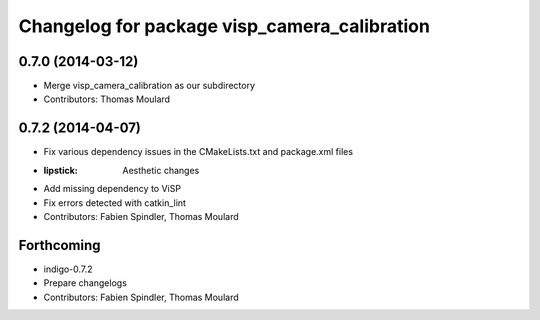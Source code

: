 ^^^^^^^^^^^^^^^^^^^^^^^^^^^^^^^^^^^^^^^^^^^^^
Changelog for package visp_camera_calibration
^^^^^^^^^^^^^^^^^^^^^^^^^^^^^^^^^^^^^^^^^^^^^

0.7.0 (2014-03-12)
------------------
* Merge visp_camera_calibration as our subdirectory
* Contributors: Thomas Moulard

0.7.2 (2014-04-07)
------------------
* Fix various dependency issues in the CMakeLists.txt and package.xml files
* :lipstick: Aesthetic changes
* Add missing dependency to ViSP
* Fix errors detected with catkin_lint
* Contributors: Fabien Spindler, Thomas Moulard

Forthcoming
-----------
* indigo-0.7.2
* Prepare changelogs
* Contributors: Fabien Spindler, Thomas Moulard


